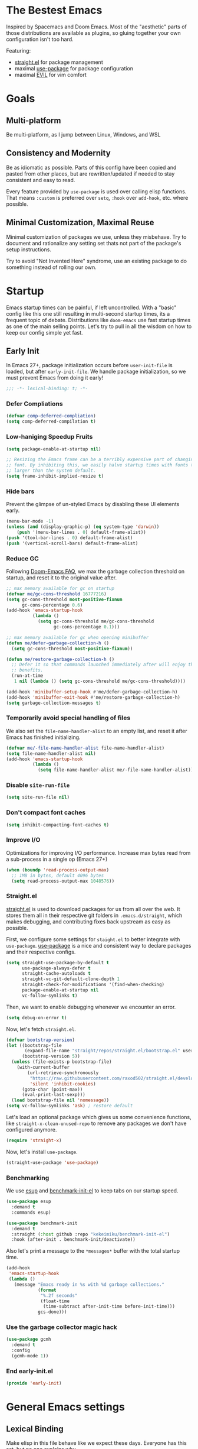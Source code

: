 #+STARTUP: fold
#+babel: :cache yes
#+PROPERTY: header-args :results silent :tangle init.el

* The Bestest Emacs

Inspired by Spacemacs and Doom Emacs. Most of the "aesthetic" parts of those distributions are available as plugins, so gluing together your own configuration isn't too hard.

Featuring:

- [[https://github.com/raxod502/straight.el][straight.el]] for package management
- maximal [[https://github.com/jwiegley/use-package][use-package]] for package configuration
- maximal [[https://github.com/emacs-evil/evil][EVIL]] for vim comfort

* Goals

** Multi-platform
Be multi-platform, as I jump between Linux, Windows, and WSL

** Consistency and Modernity
Be as idiomatic as possible. Parts of this config have been copied and pasted from other places, but are rewritten/updated if needed to stay consistent and easy to read.

Every feature provided by ~use-package~ is used over calling elisp functions. That means ~:custom~ is preferred over ~setq~, ~:hook~ over ~add-hook~, etc. where possible.

** Minimal Customization, Maximal Reuse
Minimal customization of packages we use, unless they misbehave. Try to document and rationalize any setting set thats not part of the package's setup instructions.

Try to avoid "Not Invented Here" syndrome, use an existing package to do something instead of rolling our own.

* Startup

Emacs startup times can be painful, if left uncontrolled. With a "basic" config like this one still resulting in multi-second startup times, its a frequent topic of debate. Distributions like =doom-emacs= use fast startup times as one of the main selling points. Let's try to pull in all the wisdom on how to keep our config simple yet fast.

** Early Init
:properties:
:header-args+: :tangle "./early-init.el"
:end:

In Emacs 27+, package initialization occurs before ~user-init-file~ is loaded, but after ~early-init-file~. We handle package initialization, so we must prevent Emacs from doing it early!

#+begin_src emacs-lisp
;;; -*- lexical-binding: t; -*-
#+end_src

*** Defer Compliations

#+begin_src emacs-lisp
(defvar comp-deferred-compliation)
(setq comp-deferred-compilation t)
#+end_src

*** Low-haniging Speedup Fruits

#+begin_src emacs-lisp
(setq package-enable-at-startup nil)

;; Resizing the Emacs frame can be a terribly expensive part of changing the
;; font. By inhibiting this, we easily halve startup times with fonts that are
;; larger than the system default.
(setq frame-inhibit-implied-resize t)
#+end_src

*** Hide bars
Prevent the glimpse of un-styled Emacs by disabling these UI elements early.

#+begin_src emacs-lisp
(menu-bar-mode -1)
(unless (and (display-graphic-p) (eq system-type 'darwin))
    (push '(menu-bar-lines . 0) default-frame-alist))
(push '(tool-bar-lines . 0) default-frame-alist)
(push '(vertical-scroll-bars) default-frame-alist)
#+end_src

*** Reduce GC
Following [[https://github.com/hlissner/doom-emacs/blob/develop/docs/faq.org#how-does-doom-start-up-so-quickly][Doom-Emacs FAQ]], we max the garbage collection threshold on startup, and reset it to the original value after.

#+begin_src emacs-lisp
;; max memory available for gc on startup
(defvar me/gc-cons-threshold 16777216)
(setq gc-cons-threshold most-positive-fixnum
      gc-cons-percentage 0.6)
(add-hook 'emacs-startup-hook
          (lambda ()
            (setq gc-cons-threshold me/gc-cons-threshold
                  gc-cons-percentage 0.1)))

;; max memory available for gc when opening minibuffer
(defun me/defer-garbage-collection-h ()
  (setq gc-cons-threshold most-positive-fixnum))

(defun me/restore-garbage-collection-h ()
  ;; Defer it so that commands launched immediately after will enjoy the
  ;; benefits.
  (run-at-time
   1 nil (lambda () (setq gc-cons-threshold me/gc-cons-threshold))))

(add-hook 'minibuffer-setup-hook #'me/defer-garbage-collection-h)
(add-hook 'minibuffer-exit-hook #'me/restore-garbage-collection-h)
(setq garbage-collection-messages t)
#+end_src

*** Temporarily avoid special handling of files

We also set the ~file-name-handler-alist~ to an empty list, and reset it after Emacs has finished initializing.

#+begin_src emacs-lisp
(defvar me/-file-name-handler-alist file-name-handler-alist)
(setq file-name-handler-alist nil)
(add-hook 'emacs-startup-hook
          (lambda ()
            (setq file-name-handler-alist me/-file-name-handler-alist)))
#+end_src

*** Disable =site-run-file=
#+begin_src emacs-lisp
(setq site-run-file nil)
#+end_src

*** Don't compact font caches
#+begin_src emacs-lisp
(setq inhibit-compacting-font-caches t)
#+end_src

*** Improve I/O
Optimizations for improving I/O performance. Increase max bytes read from a sub-process in a single op (Emacs 27+)

#+begin_src emacs-lisp
(when (boundp 'read-process-output-max)
  ;; 1MB in bytes, default 4096 bytes
  (setq read-process-output-max 1048576))
#+end_src

*** Straight.el
[[https://github.com/raxod502/straight.el][straight.el]] is used to download packages for us from all over the web. It stores them all in their respective git folders in =.emacs.d/straight=, which makes debugging, and contributing fixes back upstream as easy as possible.

First, we configure some settings for =staight.el= to better integrate with =use-package=. [[https://github.com/jwiegley/use-package][use-package]] is a nice and consistent way to declare packages and their respective configs.

#+begin_src emacs-lisp
(setq straight-use-package-by-default t
      use-package-always-defer t
      straight-cache-autoloads t
      straight-vc-git-default-clone-depth 1
      straight-check-for-modifications '(find-when-checking)
      package-enable-at-startup nil
      vc-follow-symlinks t)
#+end_src

Then, we want to enable debugging whenever we encounter an error.

#+begin_src emacs-lisp
(setq debug-on-error t)
#+end_src

Now, let's fetch =straight.el=.

#+begin_src emacs-lisp
(defvar bootstrap-version)
(let ((bootstrap-file
       (expand-file-name "straight/repos/straight.el/bootstrap.el" user-emacs-directory))
      (bootstrap-version 5))
  (unless (file-exists-p bootstrap-file)
    (with-current-buffer
        (url-retrieve-synchronously
         "https://raw.githubusercontent.com/raxod502/straight.el/develop/install.el"
         'silent 'inhibit-cookies)
      (goto-char (point-max))
      (eval-print-last-sexp)))
  (load bootstrap-file nil 'nomessage))
(setq vc-follow-symlinks 'ask) ; restore default
#+end_src

Let's load an optional package which gives us some convenience functions, like ~straight-x-clean-unused-repo~ to remove any packages we don't have configured anymore.

#+begin_src emacs-lisp
(require 'straight-x)
#+end_src

Now, let's install =use-package=.

#+begin_src emacs-lisp
(straight-use-package 'use-package)
#+end_src

*** Benchmarking
We use [[https://github.com/jschaf/esup][esup]] and [[https://github.com/dholm/benchmark-init-el][benchmark-init-el]] to keep tabs on our startup speed.

#+begin_src emacs-lisp
(use-package esup
  :demand t
  :commands esup)

(use-package benchmark-init
  :demand t
  :straight (:host github :repo "kekeimiku/benchmark-init-el")
  :hook (after-init . benchmark-init/deactivate))
#+end_src

Also let's print a message to the =*messages*= buffer with the total startup time.

#+begin_src emacs-lisp
(add-hook
 'emacs-startup-hook
 (lambda ()
   (message "Emacs ready in %s with %d garbage collections."
            (format
             "%.2f seconds"
             (float-time
              (time-subtract after-init-time before-init-time)))
            gcs-done)))
#+end_src

*** Use the garbage collector magic hack
#+begin_src emacs-lisp
(use-package gcmh
  :demand t
  :config
  (gcmh-mode 1))
#+end_src

*** End early-init.el
#+begin_src emacs-lisp
(provide 'early-init)
#+end_src

* General Emacs settings

** Lexical Binding
Make elisp in this file behave like we expect these days. Everyone has this set, but no one explains why.

In non-elisp speak, it adds proper scoping and "closure" behaviour to variables.[[https://www.emacswiki.org/emacs/DynamicBindingVsLexicalBinding][This Emacswiki article explains it well.]]

#+begin_src emacs-lisp :comments no
;;; config.el -*- lexical-binding: t ; eval: (view-mode -1) -*-
#+end_src

Enable =view-mode=, which both makes the file read-only (as a reminder
that =init.el= is an auto-generated file, not supposed to be edited),
and provides some convenient key bindings for browsing through the
file.

** Constants
Let's define some constants we use throughout our config.

#+begin_src emacs-lisp
;; environment
(defconst *is-windows* (eq system-type 'windows-nt))
(defconst *is-unix* (not *is-windows*))

;; fonts
(defconst *mono-font-family* "JetBrainsMono Nerd Font")
(defconst *mono-font-height* 120)
(defconst *serif-font-family* "Helvetica Neue")
(defconst *serif-font-height* 120)
(defconst *project-dir* (expand-file-name "~/projects"))
#+end_src

** Make Emacs Sensible
Essentially what [[https://github.com/tpope/vim-sensible][vim-sensible]] does, but we use [[https://git.sr.ht/~technomancy/better-defaults][better-defaults]] in emacs. But it doesn't do everything, so we need to help it out.

#+BEGIN_SRC emacs-lisp
(use-package better-defaults
  :straight (better-defaults :type git :host nil :repo "https://git.sr.ht/~technomancy/better-defaults")
  :demand t)

(setq default-directory "~/"
      ;; always follow symlinks when opening files
      vc-follow-symlinks t
      ;; overwrite text when selected, like we expect.
      delete-seleciton-mode t
      ;; quiet startup
      inhibit-startup-message t
      initial-scratch-message nil
      ;; hopefully all themes we install are safe
      custom-safe-themes t
      ;; simple lock/backup file management
      create-lockfiles nil
      backup-by-copying t
      delete-old-versions t
      ;; when quiting emacs, just kill processes
      confirm-kill-processes nil
      ;; ask if local variables are safe once.
      enable-local-variables t
      ;; life is too short to type yes or no
      use-short-answers t

      ;; clean up dired buffers
      dired-kill-when-opening-new-dired-buffer t)

;; use human-readable sizes in dired
(setq-default dired-listing-switches "-alh")

;; always highlight code
(global-font-lock-mode 1)
;; refresh a buffer if changed on disk
(global-auto-revert-mode 1)

;; save window layout & buffers
;; (setq desktop-restore-eager 5)
;; (desktop-save-mode 1)
#+END_SRC

** UTF-8 by Default
Emacs is very conservative about assuming encoding. Everything is utf-8 these days, lets have that as the default.

#+begin_src emacs-lisp
(prefer-coding-system 'utf-8)
(set-default-coding-systems 'utf-8)
(set-terminal-coding-system 'utf-8)
(set-keyboard-coding-system 'utf-8)
(set-selection-coding-system 'utf-8)
(set-file-name-coding-system 'utf-8)
(set-clipboard-coding-system 'utf-8)
(if *is-windows*
  (set-w32-system-coding-system 'utf-8))
(set-buffer-file-coding-system 'utf-8)
#+end_src

** No Littering
[[https://github.com/emacscollective/no-littering][no-littering]] teaches Emacs to not leave it's files everywhere, and just keep them neatly in =.emacs.d= where they don't bother anyone.

We also set ~custom-file~ to be within one of these new nice directories, so Emacs doesn't keep chaging =init.el= and messing with our git workflow.
#+begin_src emacs-lisp
(use-package no-littering
  :demand t
  :config
  (setq
   auto-save-file-name-transforms
   `((".*" ,(no-littering-expand-var-file-name "auto-save/") t)))
  (setq custom-file (no-littering-expand-etc-file-name "custom.el"))
  (when (file-exists-p custom-file)
    (load custom-file)))
#+end_src

** Which-key
[[https://github.com/justbur/emacs-which-key][which-key]] pops up a nice window whenever we hesitate about a keyboard shortcut, and shows all the possible keys we can press. Popularized by Spacemacs and Doom-Emacs, we can now configure absurd key combinations, forget about them, and then be delighted to discover them again!

#+begin_src emacs-lisp
(use-package which-key
  :demand t
  :after evil
  :custom
  (which-key-allow-evil-operators t)
  (which-key-show-remaining-keys t)
  (which-key-sort-order 'which-key-prefix-then-key-order)
  :config
  (which-key-mode 1)
  (which-key-setup-minibuffer)
  (set-face-attribute
    'which-key-local-map-description-face nil :weight 'bold))
#+end_src

** Evil
[[https://github.com/emacs-evil/evil][EVIL]] is vim emulation in Emacs. There are a number of other evil packages which add vim-like bindings to various modes.

#+BEGIN_SRC emacs-lisp
(use-package undo-tree
  :demand t
  :config
  (global-undo-tree-mode))
(use-package evil
  :demand t
  :after undo-tree
  :init
  (setq evil-want-integration t
        evil-want-keybinding nil
        evil-want-C-u-scroll t
        evil-want-Y-yank-to-eol t
        evil-split-window-below t
        evil-vsplit-window-right t
        evil-respect-visual-line-mode t
        evil-undo-system 'undo-tree)
  :config
  (evil-mode 1))
(use-package evil-collection
  :demand t
  :after evil
  :config
  (evil-collection-init))
(use-package evil-commentary
  :demand t
  :after evil
  :config
  (evil-commentary-mode 1))
(use-package evil-surround
  :demand t
  :after evil
  :config
  (global-evil-surround-mode 1))
(use-package evil-org
  :demand t
  :after evil org
  :hook (org-mode . evil-org-mode)
  :config
  (add-hook 'evil-org-mode-hook 'evil-org-set-key-theme)
  (require 'evil-org-agenda)
  (evil-org-agenda-set-keys))
#+END_SRC

** General.el
[[https://github.com/noctuid/general.el][general.el]] is a wrapper around Emacs key-binding mechanisms to make them easier to use. It integrates with use-package, evil, and which-key.

We will define two "leader maps", similar to vim's =<leader>= and =<localleader>= that we will use to bind global and major-mode-specific keybindings. This is how we're kind of like

#+begin_src emacs-lisp
(use-package general
  :demand t
  :config
  (general-evil-setup t)
  (general-create-definer leader-def
    :states '(normal motion emacs)
    :keymaps 'override
    :prefix "SPC"
    :non-normal-prefix "C-SPC")
  (leader-def
    "" '(:ignore t :wk "leader")
    "f" '(:ignore t :wk "file")
    "c" '(:ignore t :wk "checks")
    "t" '(:ignore t :wk "toggle")
    "b" '(:ignore t :wk "buffer")
    "bd" 'kill-this-buffer
    "bn" 'next-buffer
    "bp" 'previous-buffer
    "bx" 'kill-buffer-and-window
    "s" '(:ignore t :wk "straight")
    "sf" 'straight-x-fetch-all
    "sp" 'straight-x-pull-all
    "sr" 'straight-remove-unused-repos
    "ss" 'straight-get-recipe)

  (general-create-definer localleader-def
    :states '(normal motion emacs)
    :keymaps 'override
    :prefix "SPC m"
    :non-normal-prefix "C-SPC m")
  (localleader-def "" '(:ignore t :wk "mode")))
#+end_src

** Fancy Compilation

#+begin_src elisp
(add-hook 'compilation-filter-hook 'ansi-color-compilation-filter)
#+end_src

* Interface
A good-looking tool is a pleasure to work with. Here, we try to tweak all the dials Emacs gives us to make it pretty and =A E S T H E T I C=.

** Aesthetics
#+begin_src emacs-lisp
(setq ring-bell-function 'ignore ; no bell
      ;; better scrolling
      scroll-conservatively 101
      scroll-preserve-screen-position 1
      mouse-wheel-follow-mouse t
      pixel-scroll-precision-use-momentum t)
(setq-default line-spacing 1)

;; highlight the current line
(global-hl-line-mode t)

;; Add padding inside buffer windows
(setq-default left-margin-width 2
              right-margin-width 2)
(set-window-buffer nil (current-buffer)) ; Use them now.

;; Add padding inside frames (windows)
(add-to-list 'default-frame-alist '(internal-border-width . 8))
(set-frame-parameter nil 'internal-border-width 8) ; Use them now

;; fix color display when loading emacs in terminal
(defun enable-256color-term ()
  (interactive)
  (load-library "term/xterm")
  (terminal-init-xterm))

(unless (display-graphic-p)
  (if (string-suffix-p "256color" (getenv "TERM"))
    (enable-256color-term)))
#+end_src

** Themes
We will load all the themes. We need to ~:defer~ them, to prevent each theme getting loaded upon init, and flashing emacs and conflicting with each other.

#+begin_src emacs-lisp
(use-package leuven-theme
  :defer t)

(use-package vivid-theme
  :straight (:host github :repo "websymphony/vivid-theme")
  :defer t)

(use-package doom-themes
  :defer t
  :config
  (doom-themes-visual-bell-config)
  (doom-themes-treemacs-config)
  (doom-themes-org-config)
  (doom-themes-set-faces nil
    ;; extending faces breaks orgmode collapsing for now
   '(org-block-begin-line :extend nil)
   '(org-block-end-line :extend nil)
    ;; different sized headings are nice.
   '(outline-1 :height 1.3)
   '(outline-2 :height 1.1)
   '(outline-3 :height 1.0)))

(use-package modus-themes
  :defer t
  :custom
  (modus-themes-italic-constructs t)
  (modus-themes-intense-markup t)
  (modus-themes-mode-line '(borderless moody))
  (modus-themes-tabs-accented t)
  (modus-themes-completions
   '((matches . (extrabold background intense))
     (selection . (semibold accented intense))
     (popup . (accented))
     (t . (extrabold intense))))
  (modus-themes-org-blocks 'tinted-background)
  (modus-themes-mixed-fonts t)
  (modus-themes-headings
      '((1 . (rainbow))
        (2 . (rainbow))
        (3 . (rainbow))
        (t . (monochrome)))))

(defun me/init-theme ()
  (load-theme 'modus-vivendi-tinted t))

(add-hook 'emacs-startup-hook #'me/init-theme)
#+end_src

** Fonts
The [[https://github.com/rolandwalker/unicode-fonts][unicode-fonts]] package helps Emacs use the full range of unicode characters provided by most fonts.

We set a regular font and a ~variable-pitch~ one, the latter is used by ~mixed-pitch-mode~ to render regular text with a proportional font.

#+begin_src emacs-lisp
(use-package persistent-soft
  :demand t)
(use-package unicode-fonts
  :demand t
  :after persistent-soft
  :config
  (unicode-fonts-setup)
  (custom-set-faces
   `(default ((t (:family ,*mono-font-family*
                  :height ,*mono-font-height*))))
   `(variable-pitch ((t (:family ,*serif-font-family*
                         :height ,*serif-font-height*))))))
#+end_src

** All The Icons
[[https://github.com/domtronn/all-the-icons.el/][all-the-icons]] allows emacs to show pretty icons anywhere we want.

We pair it with [[https://github.com/jtbm37/all-the-icons-dired][all-the-icons-dired]] to show them in =dired=, [[https://github.com/Alexander-Miller/treemacs/blob/master/src/extra/treemacs-all-the-icons.el][treemacs-all-the-icons]] to show them in =treemacs=, and [[https://github.com/iyefrat/all-the-icons-completion][all-the-icons-completion]] for completion sources.

#+begin_src emacs-lisp
(use-package all-the-icons
  :demand t)
(use-package all-the-icons-dired
  :defer 1
  :after all-the-icons
  :hook (dired-mode . all-the-icons-dired-mode))
(use-package treemacs-all-the-icons
  :defer 1
  :after all-the-icons treemacs
  :config
  (treemacs-load-theme "all-the-icons"))
(use-package all-the-icons-completion
  :defer 1
  :after all-the-icons
  :config
  (add-hook 'marginalia-mode-hook
            #'all-the-icons-completion-marginalia-setup)
  (all-the-icons-completion-mode 1))
#+end_src

** Dashboard
[[https://github.com/emacs-dashboard/emacs-dashboard][emacs-dashboard]] adds a nice startup screen, showing recent files, projectes, etc.

#+begin_src emacs-lisp
(use-package dashboard
  :demand t
  :after all-the-icons projectile
  :if (< (length command-line-args) 2)
  :custom
  ;; show in `emacsclient -c`
  (initial-buffer-choice #'(lambda () (get-buffer-create "*dashboard*")))
  (dashboard-startup-banner 'logo)
  (dashboard-set-heading-icons t)
  (dashboard-set-file-icons t)
  (dashboard-center-content t)
  (dashboard-items '((recents  . 10)
                     (projects . 5)
                     (bookmarks . 5)))
  :config
  (dashboard-setup-startup-hook))
#+end_src

** Mode Line
[[https://github.com/seagle0128/doom-modeline][doom-modeline]] provides a clean and simple modeline (bottom bar) for each buffer. We pair it with the [[https://github.com/tarsius/minions][minions]] minor mode to collect all minor modes into a single menu. [[https://github.com/emacsorphanage/anzu][anzu]] is used to show the number of matches when we search in a file.

#+begin_src emacs-lisp
(use-package anzu
  :defer 1
  :after isearch
  :config
  (global-anzu-mode 1))

(use-package minions
  :defer 1
  :config
  (minions-mode 1))

(use-package doom-modeline
  :demand t
  :custom
  (inhibit-compacting-font-caches t)
  (doom-modeline-height 28)
  ;; 1 minor mode will be shown thanks to minions
  (doom-modeline-minor-modes t)
  (doom-modeline-hud t)
  :config
  (doom-modeline-mode 1))
#+end_src

** Tabs
[[https://github.com/ema2159/centaur-tabs][centaur-tabs]] add tabs to the top of the window for emacs. It might sound crazy, but they are useful to keep an eye on which buffers you have open, especially when you jump between projects.

Out of the box they come configured ok, but not perfect. We configure the tabs to group by project, and hide/show them for more buffers.

#+begin_src emacs-lisp
(use-package centaur-tabs
  :disabled t
  :defer 1
  :after all-the-icons
  :general
  (:states 'normal
           "gt"  'centaur-tabs-forward
           "gT"  'centaur-tabs-backward)
  (leader-def
    "tg" 'centaur-tabs-toggle-groups)
  :hook
  (dashboard-mode . centaur-tabs-local-mode)
  (term-mode . centaur-tabs-local-mode)
  (calendar-mode . centaur-tabs-local-mode)
  (org-agenda-mode . centaur-tabs-local-mode)
  (helpful-mode . centaur-tabs-local-mode)
  :init
  (setq centaur-tabs-enable-key-bindings t)
  :custom
  (centaur-tabs-style "bar")
  (centaur-tabs-set-icons t)
  (centaur-tabs-set-modified-marker t)
  (centaur-tabs-height 28)
  (centaur-tabs-gray-out-icons 'buffer)
  (centaur-tabs-modified-marker "")
  (uniquify-separator "/")
  (uniquify-buffer-name-style 'forward)
  :config
  (centaur-tabs-headline-match)
  (centaur-tabs-enable-buffer-reordering)
  (centaur-tabs-mode t)
  (centaur-tabs-change-fonts *mono-font-family* *mono-font-height*)

  (defun me/after-theme (&rest _args)
      (centaur-tabs-init-tabsets-store)
      (centaur-tabs-display-update)
      (centaur-tabs-headline-match))
  (advice-add 'enable-theme :after #'me/after-theme)

  (defun centaur-tabs-buffer-groups ()
    "`centaur-tabs-buffer-groups' control buffers' group rules.

 Group centaur-tabs with mode if buffer is derived from `eshell-mode' `emacs-lisp-mode' `dired-mode' `org-mode' `magit-mode'.
 All buffer name start with * will group to \"Emacs\".
 Other buffer group by `centaur-tabs-get-group-name' with project name."
    (list
     (cond
      ;; ((not (eq (file-remote-p (buffer-file-name)) nil))
      ;; "Remote")
      ((or (string-equal "*" (substring (buffer-name) 0 1))
           (memq major-mode '(magit-process-mode
                              magit-status-mode
                              magit-diff-mode
                              magit-log-mode
                              magit-file-mode
                              magit-blob-mode
                              magit-blame-mode)))
       "Emacs")
      ((derived-mode-p 'dired-mode)
       "Dired")
      ((memq major-mode '(helpful-mode
                          help-mode))
       "Help")
      ((memq major-mode '(org-agenda-clockreport-mode
                          org-agenda-mode
                          org-beamer-mode
                          org-src-mode
                          org-indent-mode
                          org-bullets-mode
                          org-cdlatex-mode
                          org-agenda-log-mode
                          diary-mode))
       "OrgMode")
      (t
       (or (concat "Project: " (projectile-project-name))
           (centaur-tabs-get-group-name (current-buffer))))))))
#+end_src

** Fast Scroll
Always redraw immediately when scrolling, more responsive and doesn't hang! Sourced from http://emacs.stackexchange.com/a/31427/2418

#+begin_src emacs-lisp
(setq fast-but-imprecise-scrolling t
      jit-lock-defer-time 0)
#+end_src

[[https://github.com/ahungry/fast-scroll][fast-scroll]] "works by temporarily disabling font-lock and switching to a barebones mode-line, until you stop scrolling (at which point it re-enables)". It only does this when scrolling super fast, to keep everything responsive.

#+begin_src emacs-lisp
(use-package fast-scroll
  :defer 1
  :hook
  (fast-scroll-start . (lambda () (flycheck-mode -1)))
  (fast-scroll-end . (lambda () (flycheck-mode 1)))
  :config
  (fast-scroll-config)
  (fast-scroll-mode 1))
#+end_src

** Wrap Long Lines
[[https://github.com/joostkremers/visual-fill-column][visual-fill-column]] wraps lines at ~fill-column~, and makes it easier to read long lines of code. It is preferred over the built-in ~visual-line-mode~ because it doesn't break words.

#+begin_src emacs-lisp
(use-package visual-fill-column
  :defer 1
  :hook (org-src . visual-fill-column-mode)
  :custom
  (visual-line-fringe-indicators
   '(left-curly-arrow right-curly-arrow))
  (split-window-preferred-function
   'visual-fill-column-split-window-sensibly)
  :config
  (advice-add 'text-scale-adjust
              :after #'visual-fill-column-adjust)
  (global-visual-fill-column-mode 1)
  (global-visual-line-mode 1))
#+end_src

** Mixed Pitch Mode
[[https://gitlab.com/jabranham/mixed-pitch][mixed-pitch]] allows us to use proportional fonts to display text that isn't code, and make files more readable.

#+begin_src emacs-lisp
(use-package mixed-pitch
  :after all-the-icons
  :defer 1
  :commands mixed-pitch-mode
  :custom
  (mixed-pitch-set-height t))
  ;; :hook (text-mode . mixed-pitch-mode))
#+end_src

** Ligatures
#+begin_src emacs-lisp
(use-package ligature
  :straight (:host github :repo "mickeynp/ligature.el")
  :defer 1
  :config
  (ligature-set-ligatures 't '("www"))
  (ligature-set-ligatures
   'prog-mode
   '("-->" "//" "/**" "/*" "*/" "<!--" ":=" "->>" "<<-" "->" "<-"
     "<=>" "==" "!=" "<=" ">=" "=:=" "!==" "&&" "||" "..." ".."
     "|||" "///" "&&&" "===" "++" "--" "=>" "|>" "<|" "||>" "<||"
     "|||>" "<|||" ">>" "<<" "::=" "|]" "[|" "{|" "|}"
     "[<" ">]" ":?>" ":?" "/=" "[||]" "!!" "?:" "?." "::"
     "+++" "??" "###" "##" ":::" "####" ".?" "?=" "=!=" "<|>"
     "<:" ":<" ":>" ">:" "<>" "***" ";;" "/==" ".=" ".-" "__"
     "=/=" "<-<" "<<<" ">>>" "<=<" "<<=" "<==" "<==>" "==>" "=>>"
     ">=>" ">>=" ">>-" ">-" "<~>" "-<" "-<<" "=<<" "---" "<-|"
     "<=|" "/\\" "\\/" "|=>" "|~>" "<~~" "<~" "~~" "~~>" "~>"
     "<$>" "<$" "$>" "<+>" "<+" "+>" "<*>" "<*" "*>" "</>" "</" "/>"
     "<->" "..<" "~=" "~-" "-~" "~@" "^=" "-|" "_|_" "|-" "||-"
     "|=" "||=" "#{" "#[" "]#" "#(" "#?" "#_" "#_(" "#:" "#!" "#="
     "&="))
  (global-ligature-mode t))
#+end_src

** Solaire mode
[[https://github.com/hlissner/emacs-solaire-mode][solaire-mode]] darkens non-important buffers, to help you focus on what matters.

#+begin_src emacs-lisp
;; A more complex, more lazy-loaded config
(use-package solaire-mode
  :defer 1
  :hook
  ;; Ensure solaire-mode is running in all solaire-mode buffers
  (change-major-mode . turn-on-solaire-mode)
  ;; ...if you use auto-revert-mode, this prevents solaire-mode from turning
  ;; itself off every time Emacs reverts the file
  (after-revert . turn-on-solaire-mode)
  ;; To enable solaire-mode unconditionally for certain modes:
  (ediff-prepare-buffer . solaire-mode)
  :custom
  (solaire-mode-auto-swap-bg t)
  :config
  (solaire-global-mode +1))
#+end_src

* Packages

** Helpful
[[https://github.com/Wilfred/helpful][helpful]] makes a better Emacs =*help*= buffer, with colors and contextual information.

#+begin_src emacs-lisp
(use-package helpful
  :defer 1
  :general
  (leader-def
    "h" '(:ignore t :wk "help")
    "hh" 'helpful-symbol
    "hf" 'helpful-function
    "hv" 'helpful-variable
    "hk" 'helpful-key
    "ho" 'helpful-at-point)
  :config
  (add-to-list 'display-buffer-alist
               '("*[Hh]elp"
                 (display-buffer-reuse-mode-window
                  display-buffer-pop-up-window))))
#+end_src

** Info-colors
[[https://github.com/ubolonton/info-colors][info-colors]] adds pretty Info colors.

#+begin_src emacs-lisp
(use-package info-colors
  :defer 1
  :config
  (add-hook 'Info-selection-hook 'info-colors-fontify-node))
#+end_src

** Restart-emacs
[[https://github.com/iqbalansari/restart-emacs][restart-emacs]] teaches Emacs to restart itself. I added a ~me/reload-init~ command as well to just reload the =init.el= file without a full restart.

#+begin_src emacs-lisp
(defun me/reload-init ()
  "Reload init.el."
  (interactive)
  (message "Reloading init.el...")
  (load user-init-file nil 'nomessage)
  (message "Reloading init.el... done."))

(use-package restart-emacs
  :commands restart-emacs
  :general
  (leader-def
    "q" '(:ignore t :wk "exit emacs")
    "qR" 'restart-emacs
    "qn" 'restart-emacs-start-new-emacs
    "qr" 'me/reload-init))
#+end_src

** Prescient
[[https://github.com/raxod502/prescient.el][prescient.el]] teaches =company= better sorting and filtering.

#+begin_src emacs-lisp
(use-package prescient
  :defer 1
  :config
  (prescient-persist-mode 1))
#+end_src

** Flycheck
[[https://github.com/flycheck/flycheck][flycheck]] gathers syntax errors and warnings on-the-fly. We use [[https://github.com/alexmurray/flycheck-posframe][flycheck-posframe]] to show them if the cursor is on a flycheck warning.

#+begin_src emacs-lisp
(use-package flycheck
  :defer 1
  :init
  (global-flycheck-mode t))
(use-package flycheck-posframe
  :defer 1
  :after flycheck
  :hook (flycheck-mode . flycheck-posframe-mode)
  :config
  (flycheck-posframe-configure-pretty-defaults)
  (add-hook 'flycheck-posframe-inhibit-functions #'company--active-p)
  (add-hook 'flycheck-posframe-inhibit-functions #'evil-insert-state-p)
  (add-hook 'flycheck-posframe-inhibit-functions #'evil-replace-state-p))
#+end_src

** Format All
[[https://github.com/raxod502/apheleia][apheleia]] knows about all the different formatters for different languuages, and tries to run them if they are installed.

#+begin_src emacs-lisp
(use-package apheleia
  :straight (:host github :repo "raxod502/apheleia")
  :defer 1
  :config
  (apheleia-global-mode +1))
#+end_src

** Company
[[http://company-mode.github.io/][company-mode]] gives us the standard dropdown as-you-type of modern IDEs.

#+begin_src emacs-lisp
(use-package company
  :defer 1
  :config
  (global-company-mode 1))
(use-package company-prescient
  :defer 1
  :after company prescient
  :config
  (company-prescient-mode 1))
(use-package company-posframe
  :defer 1
  :after company
  :custom
  (company-posframe-quickhelp-delay nil)
  :config
  (company-posframe-mode 1))
#+end_src

** Magit
[[https://github.com/magit/magit][magit]] is a magic UI for dealing with git. The keybinds are intuitive, and it pops up suggestion a-la =which-key= if you aren't sure what button to  press next.

#+begin_src emacs-lisp
(use-package magit
  :commands magit
  :general
  (leader-def
    "g"  '(:ignore t :wk "git")
    "gs" '(magit :wk "git status")
    "gg" '(magit :wk "git status"))
  :custom
  (magit-repository-directories `((,*project-dir* . 3)))
  :config
  ;; speed up magit for large repos
  (dir-locals-set-class-variables 'huge-git-repository
   '((magit-status-mode
      . ((eval . (magit-disable-section-inserter 'magit-insert-tags-header))))))

  ;; clasify by repo-name as detected by magit.
  ;; .dir-locals.el isn't portable across machines.
  (let ((large-dirs '("nixpkgs")))
    (dolist
        (dir large-dirs)
      (dir-locals-set-directory-class
       (cdr (assoc dir (magit-repos-alist)))
       'huge-git-repository))))
#+end_src

We pair it with [[https://github.com/alphapapa/magit-todos][magit-todos]] which shows any =TODO=, =FIXME=, =XXX=, =BUG=, etc. comments in the codebase.

#+begin_src emacs-lisp
(use-package magit-todos
  :after magit
  :commands magit-todos-list magit-todos-mode
  :general
  (leader-def
    "gt" 'magit-todos-list)
  :init
  (if *is-windows* (setq magit-todos-nice nil)))
#+end_src

[[https://github.com/dandavison/magit-delta][magit-delta]] improves the coloring of diffs in magit using [[https://github.com/dandavison/delta][delta]].

#+begin_src emacs-lisp
(use-package magit-delta
  :if *is-unix*
  :after magit
  :commands magit-delta-mode
  :hook (magit-mode . magit-delta-mode))
#+end_src

** Projectile
[[https://github.com/bbatsov/projectile][projectile]] teaches Emacs to be aware of different ways a "project" folder can be recognized, and enables easy jumping and using of multiple projects in the same instance of emacs.

#+begin_src emacs-lisp
(defun me/expand-git-project-dirs (root)
  "Return a list of all project directories 2 levels deep in ROOT.

Given my git projects directory ROOT, with a layout like =git/{hub,lab}/<user>/project=, return a list of 'user' directories that are part of the ROOT."
  (mapcan #'(lambda (d) (cddr (directory-files d t)))
          (cddr (directory-files root t))))

(use-package projectile
  :demand t
  :general
  (leader-def
    "p" '(:ignore t :wk "project")
    "pP" 'projectile-switch-project
    "pd" 'projectile-dired
    "pb" 'projectile-switch-to-buffer
    "pf" 'projectile-find-file
    "p/" 'projectile-ripgrep)
  :custom
  (projectile-completion-system 'default)
  (projectile-enable-caching t)
  (projectile-sort-order 'recently-active)
  (projectile-indexing-method (if *is-unix* 'hybrid 'native))
  (projectile-project-search-path `((,*project-dir* . 3)))
  :config
  (projectile-save-known-projects)
  (projectile-mode +1))
#+end_src

** Git Gutter
[[https://github.com/dgutov/diff-hl][diff-hl]] shows uncommitted git changes on left side of the buffer.

#+begin_src emacs-lisp
(use-package diff-hl
  :defer 1
  :hook
  (dired-mode . diff-hl-dired-mode-unless-remote)
  :config
  (global-diff-hl-mode 1))
#+end_src

** Treemacs
[[https://github.com/Alexander-Miller/treemacs][treemacs]] is a sidebar tree file explorer of the current directory/project.
=evil=, =projectile=, and =magit= integration is enabled.

#+begin_src emacs-lisp
(use-package treemacs
  :defer 2
  :commands treemacs treemacs-find-file
  :general
  (leader-def
    "tt" 'treemacs
    "tf" 'treemacs-find-file))
(use-package treemacs-evil
  :defer 1
  :after treemacs evil)
(use-package treemacs-projectile
  :defer 1
  :after treemacs projectile)
(use-package treemacs-magit
  :defer 1
  :after treemacs-magit)
#+end_src

** Eshell
#+begin_src emacs-lisp
(use-package company-fish
  :defer 1
  :if (executable-find "fish")
  :straight (:host github :repo "CeleritasCelery/company-fish")
  :after company
  :hook
  (shell-mode . company-mode)
  (eshell-mode . company-mode)
  :config
  (add-to-list 'company-backends 'company-fish))

(use-package eshell-syntax-highlighting
  :defer 1
  :straight (:host github :repo "akreisher/eshell-syntax-highlighting")
  :after esh-mode
  :config
  (eshell-syntax-highlighting-global-mode 1))

(use-package em-smart
  :defer 1
  :straight (:type built-in)
  :custom
  (eshell-where-to-jump 'begin)
  (eshell-review-quick-commands nil)
  (eshell-smart-space-goes-to-end t))
#+end_src

** Vterm
#+begin_src emacs-lisp
(use-package eterm-256color
  :hook (term-mode . eterm-256color-mode))

(defun me/disable-global-hl-line-mode ()
  (global-hl-line-mode -1))

(use-package vterm
  :straight nil
  :commands vterm vterm-other-window
  :hook (vterm-mode . #'me/disable-global-hl-line-mode)
  :custom
  (vterm-term-environment-variable "eterm-color")
  :config
  (remove-hook 'vterm-mode-hook 'vterm))

(use-package multi-vterm
  :commands
  multi-vterm
  multi-vterm-next
  multi-vterm-prev
  multi-vterm-dedicated-toggle
  multi-vterm-project)
(leader-def "pt" 'multi-vterm-dedicated-toggle)

(use-package pcmpl-args)
#+end_src

** Language Server Protocol
#+begin_src emacs-lisp
(use-package lsp-mode
  :defer 1
  :commands lsp lsp-deferred
  :hook
  (prog-mode . lsp-deferred)
  (lsp-mode . lsp-enable-which-key-integration)
  :init
  (setq lsp-completion-provider :capf
        lsp-keymap-prefix nil)
  :general
  (local-leader-def
    :keymaps 'lsp-mode-map
    "l" '(lsp-command-map :wk "LSP")))

(use-package company-lsp
  :after company lsp-mode
  :config
  (add-to-list 'company-backends 'company-lsp))
#+end_src

** Completion
*** Vertico
[[https://github.com/minad/vertico][vertico]] is a replacement/improvement of emacs' default =icomplete=. It provides a pop-up menu to narrow down a list of choices.

#+begin_src emacs-lisp
(use-package emacs
  :init
  ;; Add prompt indicator to `completing-read-multiple'.
  ;; We display [CRM<separator>], e.g., [CRM,] if the separator is a comma.
  (defun crm-indicator (args)
    (cons (format "[CRM%s] %s"
                  (replace-regexp-in-string
                   "\\`\\[.*?]\\*\\|\\[.*?]\\*\\'" ""
                   crm-separator)
                  (car args))
          (cdr args)))
  (advice-add #'completing-read-multiple :filter-args #'crm-indicator)

  ;; Do not allow the cursor in the minibuffer prompt
  (setq minibuffer-prompt-properties
        '(read-only t cursor-intangible t face minibuffer-prompt))
  (add-hook 'minibuffer-setup-hook #'cursor-intangible-mode)

  ;; Emacs 28: Hide commands in M-x which do not work in the current mode.
  (setq read-extended-command-predicate
        #'command-completion-default-include-p)

  ;; Enable recursive minibuffers
  (setq enable-recursive-minibuffers t))

(use-package savehist
  :demand t
  :config
  (savehist-mode))

(use-package vertico
  :demand t
  :custom
  (vertico-resize t)
  (vertico-cycle t)
  :config
  (vertico-mode))

(use-package icomplete
  :custom
  (read-file-name-completion-ignore-case t)
  (read-buffer-completion-ignore-case t)
  (completion-ignore-case t)

  (completion-category-defaults nil)
  (completion-category-overrides
   '((file (styles basic partial-completion))))

  (completion-group t)
  (completions-group-format
        (concat
         (propertize "    " 'face 'completions-group-separator)
         (propertize " %s " 'face 'completions-group-title)
         (propertize " " 'face 'completions-group-separator
                     'display '(space :align-to right)))))
#+end_src
*** Orderless
[[https://github.com/oantolin/orderless][orderless]] teaches icomplete to match mutliple patterns in any order.

#+begin_src emacs-lisp
(use-package orderless
  :demand t
  :custom
  (completion-styles '(orderless))
  :config
  (defun prefix-if-tilde (pattern _index _total)
    (when (string-suffix-p "~" pattern)
      `(orderless-prefixes . ,(substring pattern 0 -1))))

  (defun regexp-if-slash (pattern _index _total)
    (when (string-prefix-p "/" pattern)
      `(orderless-regexp . ,(substring pattern 1))))

  (defun literal-if-equal (pattern _index _total)
    (when (string-suffix-p "=" pattern)
      `(orderless-literal . ,(substring pattern 0 -1))))

  (defun without-if-bang (pattern _index _total)
    (cond
     ((equal "!" pattern)
      '(orderless-literal . ""))
     ((string-prefix-p "!" pattern)
      `(orderless-without-literal . ,(substring pattern 1)))))

  (setq orderless-matching-styles '(orderless-flex))
  (setq orderless-style-dispatchers
        '(prefix-if-tilde
          regexp-if-slash
          literal-if-equal
          without-if-bang)))
#+end_src

*** Marginalia
[[https://github.com/minad/marginalia][marginalia]] adds annotations to minibuffer completions

#+begin_src emacs-lisp
(use-package marginalia
  :defer 1
  :config
  (marginalia-mode 1))
#+end_src

*** Consult
[[https://github.com/minad/consult][consult]] provides fancy commands for =icomplete=

#+begin_src emacs-lisp
(use-package consult
  :defer 1
  :general
  (leader-def
    "ff" 'find-file
    "fr" 'consult-recent-file
    "bb" 'consult-buffer
    "tc" 'consult-theme
    "/"  'consult-ripgrep
    "g/" 'consult-git-grep)
  :custom
  (consult-project-root-function #'projectile-project-root)
  (consult-narrow-key "<"))

(use-package consult-projectile
  :after consult projectile
  :demand t
  :straight (consult-projectile :type git :host gitlab :repo "OlMon/consult-projectile" :branch "master")
  :general
  (leader-def
    "pp" 'consult-projectile))

(use-package consult-flycheck
  :after (consult flycheck)
  :demand t
  :general
  (leader-def
    "ee" 'consult-flycheck))

;; (use-package consult-lsp
;;   :straight (consult-lsp :type git :host github :repo "gagbo/consult-lsp" :protocol ssh)
;;   :commands (consult-lsp-symbols consult-lsp-diagnostics consult-lsp-file-symbols)
;;   :config (define-key lsp-mode-map [remap xref-find-apropos] #'consult-lsp-symbols))
#+end_src

*** Embark
[[https://github.com/oantolin/embark/][embark]] lets us capture minibuffer output in a buffer, and act on items/contexts. Kind of like a right-click.

#+begin_src emacs-lisp
(use-package embark
  :after marginalia
  :demand t
  :custom
  (prefix-help-command #'embark-prefix-help-command)
  :general
  (leader-def
    "hm" 'embark-bindings-in-keymap
    "hM" 'embark-bindings)
  :config
  (defvar-keymap embark-straight-map
    :doc "Keymap actions for straight.el"
    :parent embark-general-map
    "u" #'straight-visit-package-website
    "r" #'straight-get-recipe
    "i" #'straight-use-package
    "c" #'straight-check-package
    "F" #'straight-pull-package
    "f" #'straight-fetch-package
    "p" #'straight-push-package
    "n" #'straight-normalize-package
    "m" #'straight-merge-package)
  (add-to-list 'embark-keymap-alist '(straight . embark-straight-map))
  (add-to-list 'marginalia-prompt-categories '("recipe\\|package" . straight)))

(use-package embark-consult
  :after (embark consult)
  :demand t
  :hook
  (embark-collect-mode . consult-preview-at-point-mode))

#+end_src

*** Corfu

[[https://github.com/minad/corfu][corfu]] is a minimalist package to compliment =completion-in-region=.


#+begin_src elisp
(use-package corfu
  :straight (corfu :files (:defaults "extensions/*")) 
  :after prescient
  :custom
  (tab-always-indent 'complete)
  :init
  (global-corfu-mode)
  (defun corfu-enable-always-in-minibuffer ()
    "Enable Corfu in the minibuffer if Vertico/Mct are not active."
    (unless (or (bound-and-true-p mct--active)
                (bound-and-true-p vertico--input))
        (setq-local corfu-auto nil) ;; Disable auto completion
        (setq-local corfu-echo-delay nil ;; Disable automatic echo and popup
                    corfu-popupinfo-delay nil)
        (corfu-mode 1)))
  (add-hook 'minibuffer-setup-hook #'corfu-enable-always-in-minibuffer 1))

(use-package corfu-history
  :straight nil
  :after (corfu savehist)
  :commands corfu-history-mode
  :init
  (add-to-list 'savehist-additional-variables 'corfu-history)
  (corfu-history-mode 1))

(use-package corfu-echo
  :straight nil
  :after corfu
  :commands corfu-echo-mode
  :init
  (corfu-echo-mode 1))

(use-package corfu-popupinfo
  :straight nil
  :after corfu
  :commands corfu-popupinfo-mode
  :init
  (corfu-popupinfo-mode 1))

(use-package kind-all-the-icons
  :straight
  (kind-all-the-icons :type git :host github
                      :repo "Hirozy/kind-all-the-icons")
  :if (display-graphic-p)
  :after corfu
  :config
  (add-to-list 'corfu-margin-formatters #'kind-all-the-icons-margin-formatter))
#+end_src

** Devdocs
[[https://github.com/blahgeek/emacs-devdocs-browser][devdocs-broswer]] loads devdocs.io documentation inside =eww=, and caches them for offline reading.

#+begin_src emacs-lisp
(use-package devdocs-browser)
#+end_src


* Text Editing

** Make Text Editing Sensible
Emacs has some cool features built-in that make editing text nice. Let's turn them on.

#+begin_src emacs-lisp
;; treat camel-cased words as individual words.
(add-hook 'prog-mode-hook 'subword-mode)
;; don't assume sentences end with two spaces after a period.
(setq sentence-end-double-space nil)
;; show matching parens
(show-paren-mode t)
(setq show-paren-delay 0.0)
;; limit files to 80 columns. Controversial, I know.
;; (setq-default fill-column 80)
;; handle very long lines without hurting emacs
(global-so-long-mode)
#+end_src

** Editorconfig
[[https://github.com/editorconfig/editorconfig-emacs][editorconfig]] looks for an =.editorconfig= file, and sets indents and other coding conventions as instructed.

#+begin_src emacs-lisp
(use-package editorconfig
  :defer 1
  :config
  (editorconfig-mode 1))
#+end_src

** Cleanup Trailing Whitespace
[[https://github.com/purcell/whitespace-cleanup-mode][whitespace-cleanup-mode]] cleans up messy whitespace in a document *only* if it was clean when opening.

#+begin_src emacs-lisp
(defun me/hide-trailing-whitespace ()
  (setq show-trailing-whitespace nil))

(use-package whitespace-cleanup-mode
  :demand t
  :hook
  (special-mode     . me/hide-trailing-whitespace)
  (comint-mode      . me/hide-trailing-whitespace)
  (compilation-mode . me/hide-trailing-whitespace)
  (term-mode        . me/hide-trailing-whitespace)
  (vterm-mode       . me/hide-trailing-whitespace)
  (shell-mode       . me/hide-trailing-whitespace)
  (minibuffer-setup . me/hide-trailing-whitespace)
  :custom
  (show-trailing-whitespace t)
  :config
  (global-whitespace-cleanup-mode 1))
#+end_src

** Rainbow Delimiters
[[https://github.com/Fanael/rainbow-delimiters][rainbow-delimiters]] color brackets in various colors to easier identify them.

#+begin_src emacs-lisp
(use-package rainbow-delimiters
  :defer 1
  :hook (prog-mode . rainbow-delimiters-mode)
  :config
  (set-face-attribute 'rainbow-delimiters-unmatched-face nil
                      :foreground "red"
                      :inherit 'error
                      :box t))
#+end_src

** Evil-Lion
[[https://github.com/edkolev/evil-lion][=evil-lion=]] is a package to make alignment of text easier.

#+begin_src emacs-lisp
(use-package evil-lion
  :commands evil-lion-left evil-lion-right
  :after evil
  :general
  (:states 'normal
           "ga"  'evil-lion-left
           "gA"  'evil-lion-right)
  (:states 'visual
           "ga"  'evil-lion-left
           "gA"  'evil-lion-right))
#+end_src
** Parinfer
[[https://shaunlebron.github.io/parinfer/][parinfer]] is a magical way to edit lispy languages, that allows you to just focus on indentation and code layout. The brackets get inserted and adjusted automagically.

We use [[https://github.com/justinbarclay/parinfer-rust-mode][parinfer-rust-mode]] most of the time, and fall back to [[https://github.com/DogLooksGood/parinfer-mode][parinfer-mode]], an pure elisp variant on Windows.

#+begin_src emacs-lisp
(use-package parinfer-rust-mode
  :defer 1
  :if *is-unix*
  :hook
  emacs-lisp-mode
  lisp-mode
  clojure-mode
  :custom
  (parinfer-rust-auto-download t))

(use-package parinfer
  :defer 1
  :if *is-windows*
  :hook
  (emacs-lisp-mode . parinfer-mode)
  (lisp-mode . parinfer-mode)
  (clojure-mode . parinfer-mode)
  :init
  (setq parinfer-extensions '(defaults pretty-parens evil)))
#+end_src

* Org Mode

** org
[[https://orgmode.org/][orgmode]] is a tool to organize information in plaintext documents. This configuration is using orgmode to interleave text and code.

#+begin_src emacs-lisp
(use-package org
  :straight (:type built-in)
  :general
  (leader-def
    "o" '(:ignore t :wk "org")
    "oa" 'org-agenda)
  (localleader-def
    :keymaps 'org-mode-map
    :major-modes t
    "," '(org-insert-structure-template :wk "insert block")
    "e" '(:ignore t :wk "execute")
    "ee" '(org-babel-execute-maybe :wk "execute (dwim)")
    "es" '(org-babel-execute-src-block :wk "execute block")
    "eb" '(org-babel-execute-buffer :wk "execute buffer")
    "et" '(org-babel-execute-subtree :wk "execute subtree")
    "'"  '(org-edit-special :wk "edit block")
    "tv" 'org-change-tag-in-region
    "xt" 'org-table-iterate-buffer-tables
    "b" '(:ignore t :wk "babel")
    "bt" 'org-babel-tangle)
  (:keymaps 'org-src-mode
            :definer 'minor-mode
            :states 'normal
            "RET"  '(org-edit-src-exit :wk "save")
            "q"  '(org-edit-src-abort :wk "abort"))
  :custom
  (org-directory "~/Sync/org")
  ;; use syntax-highlighting for src blocks
  (org-src-fontify-natively t)
  ;; open another window when editing src blocks
  (org-src-window-setup 'other-window)
  ;; strip blank lines when closing src block editor
  (org-src-strip-leading-and-trailing-blank-lines t)
  ;; preserve indentation in src blocks, don't re-indent
  (org-src-preserve-indentation t)
  ;; respect the src block syntax for tabs
  (org-src-tab-acts-natively t)
  ;; wrap lines on startup
  (org-startup-truncated nil)
  ;; if editing in an invisible region, complain.
  (org-catch-invisible-edits 'show-and-error)
  ;; don't ask when evaluating every src block
  (org-confirm-babel-evaluate nil)
  ;; don't hide emphasis markers, because there are soo many
  (org-hide-emphasis-markers nil)
  ;; try to draw utf8 characters, don't just show their code
  (org-pretty-entities t)
  ;; add a background to begin_quote and begin_verse blocks.
  (org-fontify-quote-and-verse-blocks t)
  ;; use a pretty character to show a collapsed section
  (org-ellipsis " ▿")
  ;; don't collapse blank lines when collapsing a tree
  ;; as that messes with the ellipsis.
  (org-cycle-separator-lines -1)
  ;; don't align tags
  (org-tag-column 0)
  ;; allow #+BIND to be used for org-export
  (org-export-allow-bind-keywords t)
  (org-html-checkbox-type 'html)
  :hook (org-mode . org-indent-mode)
  :config
  (add-to-list 'org-structure-template-alist '("se" . "src elisp"))
  (add-to-list 'org-structure-template-alist '("ss" . "src sh"))
  (add-to-list 'org-structure-template-alist '("sp" . "src python"))
  (org-babel-do-load-languages 'org-babel-load-languages
                               '((emacs-lisp . t)
                                 (python . t)
                                 (shell . t))))
(use-package ox-gfm
  :after org)
#+end_src

** org-superstar
[[https://github.com/integral-dw/org-superstar-mode][org-superstar-mode]] makes prettier the headings in orgmode, with unicode bulletpoints.

#+begin_src emacs-lisp
(defun me/lightweight-superstar-mode ()
  "Start Org Superstar differently depending on the number of lists items."
  (let ((list-items
         (count-matches "^[ \t]*?\\([+-*]\\|[ \t]\\*\\)"
                        (point-min) (point-max))))
    (unless (< list-items 100))
    (org-superstar-toggle-lightweight-lists))
  (org-superstar-mode 1))

(use-package org-superstar
  :after all-the-icons org
  :commands
  org-superstar-mode
  org-superstar-toggle-lightweight-lists
  :hook (org-mode . me/lightweight-superstar-mode)
  :custom
  ;; draw pretty unicode heading bullets
  (org-superstar-headline-bullets-list '("⌾" "◈" "⚬" "▷"))
  ;; don't hide leading stars
  (org-hide-leading-stars nil)
  ;; replace them with spaces!
  (org-superstar-leading-bullet ?\s)
  ;; draw pretty todo items
  (org-superstar-special-todo-items t)
  ;; draw pretty unicode list bullets
  (org-superstar-prettify-item-bullets t))
#+end_src

** org-clock
Track time spent on tasks in org-mode. Inspired by [[https://github.com/raxod502/radian][raxod502/radian]] emacs config, we lazy-load org-clock, as ~org-clock-load~ and ~org-clock-save~ tend to cause a second or two delay.

#+begin_src emacs-lisp
(use-package org-clock
  :straight nil
  :after org
  :custom
  ;; resume clock when clocking into a task with an open clock
  (org-clock-in-resume t)
  ;; don't keep empty clock-times, usually made in error
  (org-clock-out-remove-zero-time-clocks t)
  ;; include the task in the clock report
  (org-clock-report-include-clocking-task t)
  ;; only auto-resolve clocks when theres no ongoing clock
  (org-clock-auto-clock-resolution 'when-no-clock-is-running)
  ;; save the running clock when emacs closes
  (org-clock-persist t)
  :general
  (localleader-def
    :keymap org-mode-map
    "c" '(:ignore t :wk "clock")
    "ci" 'org-clock-in
    "co" 'org-clock-out
    "cf" 'org-clock-goto
    "cq" 'org-clock-cancel
    "cc" 'org-clock-in-last)
  :commands
  org-clock-in
  org-clock-out
  org-clock-goto
  org-clock-cancel
  org-clock-in-last
  org-clock-load
  org-clock-save
  :hook
  ;; lazy-load org-clock-persistence-insinuate,
  ;; as it slows down init quite a bit.
  ;; source:
  (org-mode . org-clock-load)
  (kill-emacs-hook . (lambda ()
                         (when (featurep 'org-clock)
                           (org-clock-save))))
  :config
  (org-clock-load))
#+end_src

** org-projectile
[[https://github.com/IvanMalison/org-projectile][org-projectile]] creates a per-project org file, and adds some convenience functions to make it easy to jump to.

#+begin_src emacs-lisp
(use-package org-projectile
  :after projectile org
  :defer 1
  :general
  (leader-def
    "po" 'org-projectile-project-todo-completing-read
    "op" 'org-projectile-project-todo-completing-read)
  :custom
  (org-projectile-per-project-filepath "todo.org")
  ;; https://github.com/IvanMalison/org-projectile#project-headings-are-links
  (org-confirm-elisp-link-function nil)
  :config
  (org-projectile-per-project)
  (projectile-add-known-project org-directory)
  ;; avoid adding non-existing files.
  (setq org-agenda-files
        (append org-agenda-files
                (delq nil (mapcar (lambda (file) (if (file-exists-p file) file))
                                  (org-projectile-todo-files)))))
  (push (org-projectile-project-todo-entry) org-capture-templates))
#+end_src

* Languages

** Emacs Lisp
#+begin_src emacs-lisp
(defun me/disable-flycheck-checkers-for-elisp ()
  (setq-local flycheck-disabled-checkers '(emacs-lisp-checkdoc)))

(use-package elisp-mode
  :straight (:type built-in)
  :hook
  (org-src-mode . me/disable-flycheck-checkers-for-elisp)
  :general
  (localleader-def
    :keymaps 'emacs-lisp-mode-map
    :major-modes t
    "e" '(:ignore t :wk "eval")
    "ee" 'eval-defun
    "es" 'eval-last-sexp
    "eb" 'eval-buffer
    "er" 'eval-region))
#+end_src

** Git
#+begin_src emacs-lisp
(use-package git-modes)
#+end_src

** Nix
#+begin_src emacs-lisp
(use-package nix-mode)
(use-package nixpkgs-fmt
  :hook (nix-mode . nixpkgs-fmt-on-save-mode))
(use-package pretty-sha-path
  :hook
  (shell-mode . pretty-sha-path-mode)
  (dired-mode . pretty-sha-path-mode))
(use-package direnv
  :config
  (add-hook 'prog-mode-hook #'direnv--maybe-update-environment)
  (direnv-mode 1))
#+end_src

** Markdown
#+begin_src emacs-lisp
(use-package markdown-mode
  :commands gfm-mode markdown-mode
  :mode
  ("README\\.md\\'" . gfm-mode)
  ("\\.md\\'" . markdown-mode)
  ("\\.markdown\\'" . markdown-mode)
  :custom
  (markdown-command '("pandoc" "--from=markdown" "--to=html5")))
#+end_src

** Clojure
#+begin_src emacs-lisp
(use-package clojure-mode)

(use-package cider
  :hook (clojure-mode . cider-mode))

(use-package clj-refactor
  :after cider
  :hook (clojure-mode . clj-refactor-mode))
#+end_src

** Web Mode
#+begin_src emacs-lisp
(use-package web-mode)
(use-package emmet-mode
  :commands emmet-mode
  :hook
  (web-mode . emmet-mode))
#+end_src

** JS
#+begin_src emacs-lisp
(use-package js2-mode
  :interpreter (("node" . js2-mode))
  :config
  (add-hook 'js-mode-hook #'js2-minor-mode)
  (add-to-list 'auto-mode-alist '("\\.js$" . js2-mode))
  (add-to-list 'auto-mode-alist '("\\.json$" . js2-mode)))

(use-package add-node-modules-path)
#+end_src

** Terraform
#+begin_src emacs-lisp
(use-package terraform-mode)
(use-package hcl-mode)
#+end_src

** Elixir

#+begin_src elisp
(defun me/elixir-mode-save-hook ()
  (add-hook 'before-save-hook 'elixir-format nil t))
(use-package elixir-mode
  :commands elixir-mode
  :mode
  ("\\.exs?" . elixir-mode)
  ("\\.elixir" . elixir-mode)
  :hook
  (elixir-mode . me/elixir-mode-save-hook))
#+end_src

* Appendix

** Tangle Emacs config on save
[[https://github.com/rememberYou/.emacs.d/blob/master/config.org][Source]]

#+begin_src emacs-lisp
(use-package async
  :demand t)

(defvar *config-file* (expand-file-name "config.org" user-emacs-directory)
  "The configuration file.")

(defvar *config-last-change* (nth 5 (file-attributes *config-file*))
  "Last modification time of the configuration file.")

(defvar *show-async-tangle-results* nil
  "Keeps *emacs* async buffers around for later inspection.")

(defun me/config-updated ()
  "Checks if the configuration file has been updated since the last time."
  (time-less-p *config-last-change*
               (nth 5 (file-attributes *config-file*))))

(defun me/async-babel-tangle (org-file)
  "Tangles the org file asynchronously."
  (let ((init-tangle-start-time (current-time))
        (file (buffer-file-name))
        (async-quiet-switch "-q"))
    (async-start
     `(lambda ()
        (require 'ob-tangle)
        (org-babel-tangle-file ,org-file))
     (unless *show-async-tangle-results*
       `(lambda (result)
          (if result
              (message "SUCCESS: %s successfully tangled (%.2fs)."
                       ,org-file
                       (float-time
                        (time-subtract (current-time)
                                       ',init-tangle-start-time)))
            (message "ERROR: %s as tangle failed." ,org-file)))))))

(defun me/config-tangle ()
  "Tangles the org file asynchronously."
  (when (me/config-updated)
    (setq *config-last-change*
          (nth 5 (file-attributes *config-file*)))
    (me/async-babel-tangle *config-file*)))

(defun me/config-tangle-hook ()
  (when (and (not (null buffer-file-truename))
             (equal (expand-file-name buffer-file-truename)
                    ,*config-file*))
    (add-hook 'after-save-hook
              #'me/config-tangle
              nil 'make-it-local)))

(add-hook 'org-mode-hook #'me/config-tangle-hook)
#+end_src

** Remove flycheck elisp warnings in init.el

#+begin_src emacs-lisp
;; Local Variables:
;; flycheck-disabled-checkers: (emacs-lisp-checkdoc)
;; byte-compile-warnings: (not free-vars)
;; End:
#+end_src


